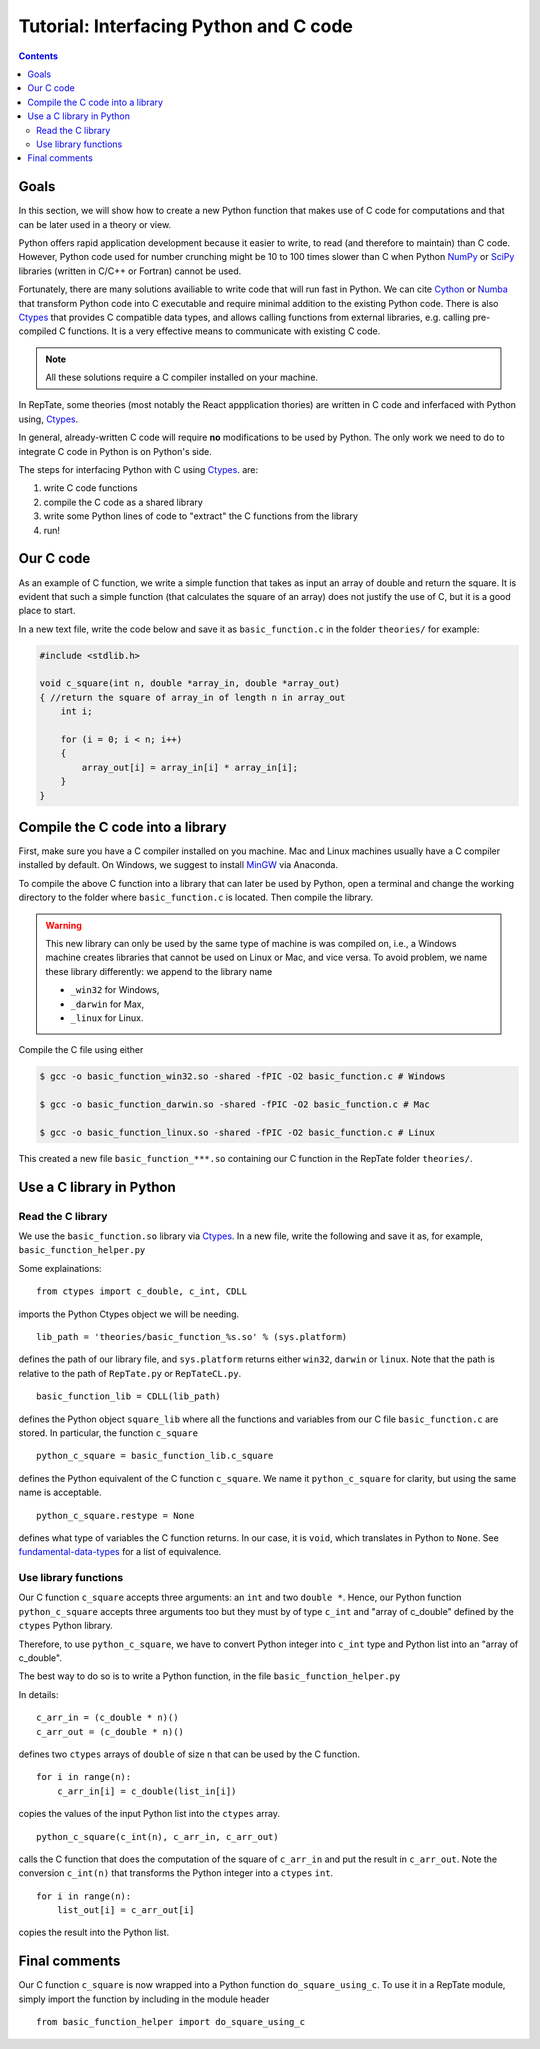=======================================
Tutorial: Interfacing Python and C code
=======================================

.. contents:: Contents
    :local:
    
-----
Goals
-----

In this section, we will show how to create a new Python function that makes use of C code
for computations and that can be later used in a theory or view.

Python offers rapid application development because it easier to write, to read (and therefore to maintain) than C code.
However, Python code used for number crunching might be 10 to 100 times slower than C
when Python `NumPy <http://www.numpy.org>`_ or `SciPy <https://www.scipy.org/scipylib/index.html>`_ 
libraries (written in C/C++ or Fortran) cannot be used.

Fortunately, there are many solutions availiable to write code that will run fast in Python. 
We can cite `Cython <http://cython.org>`_ or `Numba <https://numba.pydata.org>`_ that
transform Python code into C executable and require minimal addition to the existing Python 
code. There is also `Ctypes <https://docs.python.org/3.6/library/ctypes.html>`_ that provides 
C compatible data types, and allows calling functions 
from external libraries, e.g. calling pre-compiled C functions. It is a very effective means to communicate with existing C code.

.. note::
    All these solutions require a C compiler installed on your machine.

In RepTate, some theories (most notably the React appplication thories) are written in C code and inferfaced with Python using,
`Ctypes <https://docs.python.org/3.6/library/ctypes.html>`_.

In general, already-written C code will require **no** modifications to be used by Python.
The only work we need to do to integrate C code in Python is on Python's side.

The steps for interfacing Python with C using 
`Ctypes <https://docs.python.org/3.6/library/ctypes.html>`_. are:

#. write C code functions
#. compile the C code as a shared library
#. write some Python lines of code to "extract" the C functions from the library
#. run!

----------
Our C code
----------

As an example of C function, we write a simple function that takes as input
an array of double and return the square. It is evident that such a simple function
(that calculates the square of an array) does not justify the use of C, but it is a good place
to start.

In a new text file, write the code below and save it as ``basic_function.c`` in the folder
``theories/`` for example:

.. code-block:: c

    #include <stdlib.h>

    void c_square(int n, double *array_in, double *array_out)
    { //return the square of array_in of length n in array_out
        int i;

        for (i = 0; i < n; i++)
        {
            array_out[i] = array_in[i] * array_in[i];
        }
    }

---------------------------------
Compile the C code into a library
---------------------------------

First, make sure you have a C compiler installed on you machine.
Mac and Linux machines usually have a C compiler installed by default.
On Windows, we suggest to install `MinGW <https://anaconda.org/anaconda/mingw>`_
via Anaconda.

To compile the above C function into a library that can later be used by Python,
open a terminal and change the working directory to the folder where ``basic_function.c``
is located. Then compile the library.


.. warning::
    This new library can only be used by the same type of machine is was 
    compiled on, i.e., a Windows machine creates libraries that cannot be
    used on Linux or Mac, and vice versa.
    To avoid problem, we name these library differently: we append to the 
    library name
    
    - ``_win32`` for Windows,
    - ``_darwin`` for Max,
    - ``_linux`` for Linux.

Compile the C file using either

.. code-block:: bash

    $ gcc -o basic_function_win32.so -shared -fPIC -O2 basic_function.c # Windows

    $ gcc -o basic_function_darwin.so -shared -fPIC -O2 basic_function.c # Mac
    
    $ gcc -o basic_function_linux.so -shared -fPIC -O2 basic_function.c # Linux

This created a new file ``basic_function_***.so`` containing our C function in the RepTate
folder ``theories/``. 

-------------------------
Use a C library in Python
-------------------------

Read the C library
------------------

We use the ``basic_function.so`` library via 
`Ctypes <https://docs.python.org/3.6/library/ctypes.html>`_.
In a new file, write the following and save it as, for example,
``basic_function_helper.py``

.. code-block:: python
    :lineno-start: 1
    
    """
    Define the C-variables and functions from the C-files that are needed in Python
    """
    from ctypes import c_double, c_int, CDLL
    import sys

    lib_path = 'theories/basic_function_%s.so' % (sys.platform)
    try:
        basic_function_lib = CDLL(lib_path)
    except:
        print('OS %s not recognized' % (sys.platform))

    python_c_square = basic_function_lib.c_square
    python_c_square.restype = None


Some explainations: 
::

    from ctypes import c_double, c_int, CDLL

imports the Python Ctypes object we will be needing.

::

    lib_path = 'theories/basic_function_%s.so' % (sys.platform)

defines the path of our library file, and ``sys.platform`` returns either 
``win32``, ``darwin`` or ``linux``. Note that the path is relative to the path of 
``RepTate.py`` or ``RepTateCL.py``.

::

    basic_function_lib = CDLL(lib_path)

defines the Python object ``square_lib`` where all the functions and variables 
from our C file ``basic_function.c`` are stored. In particular, the function 
``c_square``

::

    python_c_square = basic_function_lib.c_square

defines the Python equivalent of the C function ``c_square``. We name it 
``python_c_square`` for clarity, but using the same name is acceptable.

::

    python_c_square.restype = None

defines what type of variables the C function returns. 
In our case, it is ``void``, which translates in Python to ``None``.
See `fundamental-data-types 
<https://docs.python.org/3.6/library/ctypes.html#fundamental-data-types>`_ for 
a list of equivalence.


Use library functions
---------------------

Our C function ``c_square`` accepts three arguments: an ``int`` and two
``double *``. Hence, our Python function ``python_c_square`` accepts three 
arguments too but they must by of type ``c_int`` and "array of c_double" 
defined by the ``ctypes`` Python library.

Therefore, to use ``python_c_square``, we have to convert Python integer into
``c_int`` type and Python list into an "array of c_double".

The best way to do so is to write a Python function, in the file 
``basic_function_helper.py``

.. code-block:: python
    :lineno-start: 16
    
    def do_square_using_c(n, list_in, list_out):

        c_arr_in = (c_double * n)()
        c_arr_out = (c_double * n)()

        for i in range(n):
            c_arr_in[i] = c_double(list_in[i])

        python_c_square(c_int(n), c_arr_in, c_arr_out)

        for i in range(n):
            list_out[i] = c_arr_out[i]

In details:

::

    c_arr_in = (c_double * n)()
    c_arr_out = (c_double * n)()

defines two ``ctypes`` arrays of ``double`` of size ``n``
that can be used by the C function.

::

    for i in range(n):
        c_arr_in[i] = c_double(list_in[i])

copies the values of the input Python list into the ``ctypes`` array.

::

    python_c_square(c_int(n), c_arr_in, c_arr_out)

calls the C function that does the computation of the square of ``c_arr_in``
and put the result in ``c_arr_out``. Note the conversion ``c_int(n)`` that 
transforms the Python integer into a ``ctypes`` ``int``.

::

    for i in range(n):
        list_out[i] = c_arr_out[i]

copies the result into the Python list.

--------------
Final comments
--------------

Our C function ``c_square`` is now wrapped into a Python function
``do_square_using_c``. To use it in a RepTate module, simply import the 
function by including in the module header

::

    from basic_function_helper import do_square_using_c
